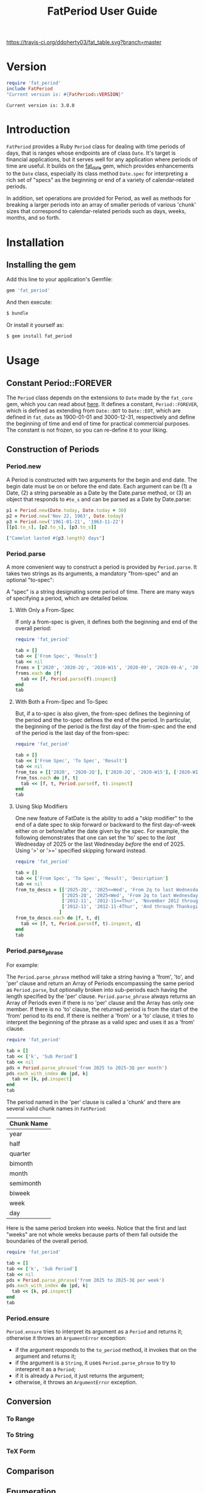 #+TITLE: FatPeriod User Guide
#+PROPERTY: header-args:ruby :colnames no :hlines yes :exports both
#+PROPERTY: header-args:sh :exports code
#+OPTIONS: :toc:3
#+LATEX_HEADER: \usepackage[margin=0.75in]{geometry}

#+BEGIN_COMMENT
This is for markdown output:

The following is for org.
#+END_COMMENT

[[https://travis-ci.org/ddoherty03/fat_table.svg?branch=master]]

* Version
#+begin_src ruby :wrap EXAMPLE
  require 'fat_period'
  include FatPeriod
  "Current version is: #{FatPeriod::VERSION}"
#+end_src

#+begin_EXAMPLE
Current version is: 3.0.0
#+end_EXAMPLE

* Introduction

~FatPeriod~ provides a Ruby ~Period~ class for dealing with time periods of
days, that is ranges whose endpoints are of class ~Date~.  It's target is
financial applications, but it serves well for any application where periods
of time are useful.  It builds on the [[https://github.com/ddoherty03/fat_date][fat_date]] gem, which provides
enhancements to the ~Date~ class, especially its class method ~Date.spec~ for
interpreting a rich set of "specs" as the beginning or end of a variety of
calendar-related periods.

In addition, set operations are provided for Period, as well as methods for
breaking a larger periods into an array of smaller periods of various 'chunk'
sizes that correspond to calendar-related periods such as days, weeks, months,
and so forth.

* Table of Contents                                            :toc:noexport:
- [[#version][Version]]
- [[#introduction][Introduction]]
- [[#installation][Installation]]
  - [[#installing-the-gem][Installing the gem]]
- [[#usage][Usage]]
  - [[#constant-periodforever][Constant Period::FOREVER]]
  - [[#construction-of-periods][Construction of Periods]]
    - [[#periodnew][Period.new]]
    - [[#periodparse][Period.parse]]
      - [[#with-only-a-from-spec][With Only a From-Spec]]
      - [[#with-both-a-from-spec-and-to-spec][With Both a From-Spec and To-Spec]]
      - [[#using-skip-modifiers][Using Skip Modifiers]]
    - [[#periodparse_phrase][Period.parse_phrase]]
    - [[#periodensure][Period.ensure]]
  - [[#conversion][Conversion]]
    - [[#to-range][To Range]]
    - [[#to-string][To String]]
    - [[#tex-form][TeX Form]]
  - [[#comparison][Comparison]]
  - [[#enumeration][Enumeration]]
  - [[#size][Size]]
  - [[#chunking][Chunking]]
  - [[#set-operations][Set Operations]]
    - [[#subset-determination][Subset Determination]]
    - [[#superset-determination][Superset Determination]]
    - [[#intersection][Intersection]]
    - [[#difference][Difference]]
    - [[#union][Union]]
  - [[#coverage][Coverage]]
    - [[#contains][Contains?]]
    - [[#overlapping][Overlapping]]
    - [[#spanning][Spanning]]
    - [[#gaps][Gaps]]
- [[#development][Development]]
- [[#contributing][Contributing]]

* Installation

** Installing the gem

Add this line to your application's Gemfile:

#+BEGIN_SRC ruby
  gem 'fat_period'
#+END_SRC

And then execute:

#+BEGIN_SRC sh
  $ bundle
#+END_SRC

Or install it yourself as:

#+BEGIN_SRC sh
  $ gem install fat_period
#+END_SRC

* Usage
** Constant Period::FOREVER

The ~Period~ class depends on the extensions to ~Date~ made by the ~fat_core~
gem, which you can read about [[https://github.com/ddoherty03/fat_core][here]].  It defines a constant, ~Period::FOREVER~,
which is defined as extending from ~Date::BOT~ to ~Date::EOT~, which are
defined in ~fat_date~ as 1900-01-01 and 3000-12-31, respectively and define
the beginning of time and end of time for practical commercial purposes.  The
constant is not frozen, so you can re-define it to your liking.

** Construction of Periods
*** Period.new
A Period is constructed with two arguments for the begin and end date.  The
begin date must be on or before the end date.  Each argument can be (1) a
Date, (2) a string parseable as a Date by the Date.parse method, or (3) an
object that responds to ~#to_s~ and can be parsed as a Date by Date.parse:

#+begin_SRC ruby
  p1 = Period.new(Date.today, Date.today + 30)
  p2 = Period.new('Nov 22, 1963', Date.today)
  p3 = Period.new('1961-01-21', '1963-11-22')
  [[p1.to_s], [p2.to_s], [p3.to_s]]
#+end_SRC

#+RESULTS:
| 2025-03-20 to 2025-04-19 |
| 1963-11-22 to 2025-03-20 |
| 1961-01-21 to 1963-11-22 |

#+begin_src ruby
  ["Camelot lasted #{p3.length} days"]
#+end_src

#+RESULTS:
| Camelot lasted 1036 days |

*** Period.parse
A more convenient way to construct a period is provided by ~Period.parse~.  It
takes two strings as its arguments, a mandatory "from-spec" and an optional
"to-spec":

A "spec" is a string designating some period of time.  There are many ways of
specifying a period, which are detailed below.

**** With Only a From-Spec

If only a from-spec is given, it defines both the beginning and end of the
overall period:

#+begin_src ruby
  require 'fat_period'

  tab = []
  tab << ['From Spec', 'Result']
  tab << nil
  froms = ['2020', '2020-2Q', '2020-W15', '2020-09', '2020-09-A', '2020-09-iii']
  froms.each do |f|
    tab << [f, Period.parse(f).inspect]
  end
  tab
#+end_src

#+RESULTS:
| From Spec   | Result                         |
|-------------+--------------------------------|
| 2020        | Period(2020-01-01..2020-12-31) |
| 2020-2Q     | Period(2020-04-01..2020-06-30) |
| 2020-W45    | Period(2020-11-02..2020-11-08) |
| 2020-09     | Period(2020-09-01..2020-09-30) |
| 2020-09-A   | Period(2020-09-01..2020-09-15) |
| 2020-09-iii | Period(2020-09-14..2020-09-20) |

**** With Both a From-Spec and To-Spec
But, if a to-spec is also given, the from-spec defines the beginning of the
period and the to-spec defines the end of the period. In particular, the
beginning of the period is the first day of the from-spec and the end of the
period is the last day of the from-spec:

#+begin_src ruby
  require 'fat_period'

  tab = []
  tab << ['From Spec', 'To Spec', 'Result']
  tab << nil
  from_tos = [['2020', '2020-2Q'], ['2020-2Q', '2020-W15'], ['2020-W15', '2020-09'], ['2020-09', '2020-09-A'], ['2020-09-A', '2020-09-iii']]
  from_tos.each do |f, t|
    tab << [f, t, Period.parse(f, t).inspect]
  end
  tab
#+end_src

#+RESULTS:
| From Spec | To Spec     | Result                         |
|-----------+-------------+--------------------------------|
| 2020      | 2020-2Q     | Period(2020-01-01..2020-06-30) |
| 2020-2Q   | 2020-W15    | Period(2020-04-01..2020-04-12) |
| 2020-W15  | 2020-09     | Period(2020-04-06..2020-09-30) |
| 2020-09   | 2020-09-A   | Period(2020-09-01..2020-09-15) |
| 2020-09-A | 2020-09-iii | Period(2020-09-01..2020-09-20) |

**** Using Skip Modifiers
One new feature of FatDate is the ability to add a "skip modifier" to the end
of a date spec to skip forward or backward to the first day-of-week either on
or before/after the date given by the spec.  For example, the following
demonstrates that one can set the 'to' spec to the /last/ Wednesday of 2025 or
the last Wednesday /before/ the end of 2025.  Using '>' or '>=' specified
skipping forward instead.

#+begin_src ruby
  require 'fat_period'

  tab = []
  tab << ['From Spec', 'To Spec', 'Result', 'Description']
  tab << nil
  from_to_descs = [['2025-2Q', '2025<=Wed', 'From 2q to last Wednesday of 2025'],
                   ['2025-2Q', '2025<Wed', 'From 2q to last Wednesday /before/ the end of 2025'],
                   ['2012-11', '2012-11<=Thur', 'November 2012 through last Thursday'],
                   ['2012-11', '2012-11-4Thur', 'And through Thanksgiving (not always the /last/ Thursday!)']
                  ]
  from_to_descs.each do |f, t, d|
    tab << [f, t, Period.parse(f, t).inspect, d]
  end
  tab
#+end_src

#+RESULTS:
| From Spec | To Spec       | Result                         | Description                                                |
|-----------+---------------+--------------------------------+------------------------------------------------------------|
| 2025-2Q   | 2025<=Wed     | Period(2025-04-01..2025-12-31) | From 2q to last Wednesday of 2025                          |
| 2025-2Q   | 2025<Wed      | Period(2025-04-01..2025-12-31) | From 2q to last Wednesday /before/ the end of 2025         |
| 2012-11   | 2012-11<=Thur | Period(2012-11-01..2012-11-29) | November 2012 through last Thursday                        |
| 2012-11   | 2012-11-4Thur | Period(2012-11-01..2012-11-22) | And through Thanksgiving (not always the /last/ Thursday!) |

*** Period.parse_phrase
For example:

The ~Period.parse_phrase~ method will take a string having a 'from', 'to', and
'per' clause and return an Array of Periods encompassing the same period as
~Period.parse~, but optionally broken into sub-periods each having the length
specified by the 'per' clause.  ~Period.parse_phrase~ always returns an Array
of Periods even if there is no 'per' clause and the Array has only one
member. If there is no 'to' clause, the returned period is from the start of
the 'from' period to its end.  If there is neither a 'from' or a 'to' clause,
it tries to interpret the beginning of the phrase as a valid spec and uses it
as a 'from' clause.

#+begin_src ruby
  require 'fat_period'

  tab = []
  tab << ['k', 'Sub Period']
  tab << nil
  pds = Period.parse_phrase('from 2025 to 2025-3Q per month')
  pds.each_with_index do |pd, k|
    tab << [k, pd.inspect]
  end
  tab
#+end_src

#+RESULTS:
| k | Sub Period                     |
|---+--------------------------------|
| 0 | Period(2025-01-01..2025-01-31) |
| 1 | Period(2025-02-01..2025-02-28) |
| 2 | Period(2025-03-01..2025-03-31) |
| 3 | Period(2025-04-01..2025-04-30) |
| 4 | Period(2025-05-01..2025-05-31) |
| 5 | Period(2025-06-01..2025-06-30) |
| 6 | Period(2025-07-01..2025-07-31) |
| 7 | Period(2025-08-01..2025-08-31) |
| 8 | Period(2025-09-01..2025-09-30) |

The period named in the 'per' clause is called a 'chunk' and there are several
valid chunk names in ~FatPeriod~:

| Chunk Name |
|------------|
| year       |
| half       |
| quarter    |
| bimonth    |
| month      |
| semimonth  |
| biweek     |
| week       |
| day        |

Here is the same period broken into weeks.  Notice that the first and last
"weeks" are not whole weeks because parts of them fall outside the boundaries
of the overall period.

#+begin_src ruby
  require 'fat_period'

  tab = []
  tab << ['k', 'Sub Period']
  tab << nil
  pds = Period.parse_phrase('from 2025 to 2025-3Q per week')
  pds.each_with_index do |pd, k|
    tab << [k, pd.inspect]
  end
  tab
#+end_src

#+RESULTS:
|  k | Sub Period                     |
|----+--------------------------------|
|  0 | Period(2025-01-01..2025-01-05) |
|  1 | Period(2025-01-06..2025-01-12) |
|  2 | Period(2025-01-13..2025-01-19) |
|  3 | Period(2025-01-20..2025-01-26) |
|  4 | Period(2025-01-27..2025-02-02) |
|  5 | Period(2025-02-03..2025-02-09) |
|  6 | Period(2025-02-10..2025-02-16) |
|  7 | Period(2025-02-17..2025-02-23) |
|  8 | Period(2025-02-24..2025-03-02) |
|  9 | Period(2025-03-03..2025-03-09) |
| 10 | Period(2025-03-10..2025-03-16) |
| 11 | Period(2025-03-17..2025-03-23) |
| 12 | Period(2025-03-24..2025-03-30) |
| 13 | Period(2025-03-31..2025-04-06) |
| 14 | Period(2025-04-07..2025-04-13) |
| 15 | Period(2025-04-14..2025-04-20) |
| 16 | Period(2025-04-21..2025-04-27) |
| 17 | Period(2025-04-28..2025-05-04) |
| 18 | Period(2025-05-05..2025-05-11) |
| 19 | Period(2025-05-12..2025-05-18) |
| 20 | Period(2025-05-19..2025-05-25) |
| 21 | Period(2025-05-26..2025-06-01) |
| 22 | Period(2025-06-02..2025-06-08) |
| 23 | Period(2025-06-09..2025-06-15) |
| 24 | Period(2025-06-16..2025-06-22) |
| 25 | Period(2025-06-23..2025-06-29) |
| 26 | Period(2025-06-30..2025-07-06) |
| 27 | Period(2025-07-07..2025-07-13) |
| 28 | Period(2025-07-14..2025-07-20) |
| 29 | Period(2025-07-21..2025-07-27) |
| 30 | Period(2025-07-28..2025-08-03) |
| 31 | Period(2025-08-04..2025-08-10) |
| 32 | Period(2025-08-11..2025-08-17) |
| 33 | Period(2025-08-18..2025-08-24) |
| 34 | Period(2025-08-25..2025-08-31) |
| 35 | Period(2025-09-01..2025-09-07) |
| 36 | Period(2025-09-08..2025-09-14) |
| 37 | Period(2025-09-15..2025-09-21) |
| 38 | Period(2025-09-22..2025-09-28) |
| 39 | Period(2025-09-29..2025-09-30) |


*** Period.ensure
~Period.ensure~ tries to interpret its argument as a ~Period~ and returns it;
otherwise it throws an ~ArgumentError~ exception:

- if the argument responds to the ~to_period~ method, it invokes that on the
  argument and returns it;
- if the argument is a ~String~, it uses ~Period.parse_phrase~ to try to
  interepret it as a ~Period~;
- if it is already a ~Period~, it just returns the argument;
- otherwise, it throws an ~ArgumentError~ exception.

** Conversion
*** To Range
*** To String
*** TeX Form
** Comparison
** Enumeration
** Size
** Chunking
** Set Operations
*** Subset Determination
*** Superset Determination
*** Intersection
*** Difference
*** Union
** Coverage
*** Contains?
*** Overlapping
*** Spanning
*** Gaps

* Development

After checking out the repo, run `bin/setup` to install dependencies. Then, run
`rake spec` to run the tests. You can also run `bin/console` for an interactive
prompt that will allow you to experiment.

To install this gem onto your local machine, run `bundle exec rake install`. To
release a new version, update the version number in `version.rb`, and then run
`bundle exec rake release`, which will create a git tag for the version, push
git commits and tags, and push the `.gem` file to
[rubygems.org](https://rubygems.org).

* Contributing

Bug reports and pull requests are welcome on GitHub at
https://github.com/ddoherty03/fat_table.
